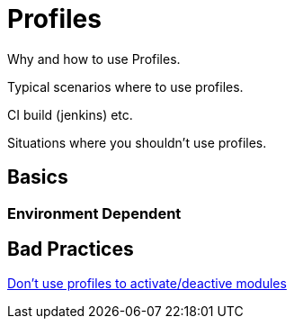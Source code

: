= Profiles

Why and how to use Profiles.

Typical scenarios where to use profiles.

CI build (jenkins) etc.

Situations where you shouldn't use profiles.

== Basics

=== Environment Dependent

== Bad Practices

https://blog.soebes.de/blog/2013/11/09/why-is-it-bad-to-activate-slash-deactive-modules-by-profiles-in-maven/[Don't use profiles to activate/deactive modules]
